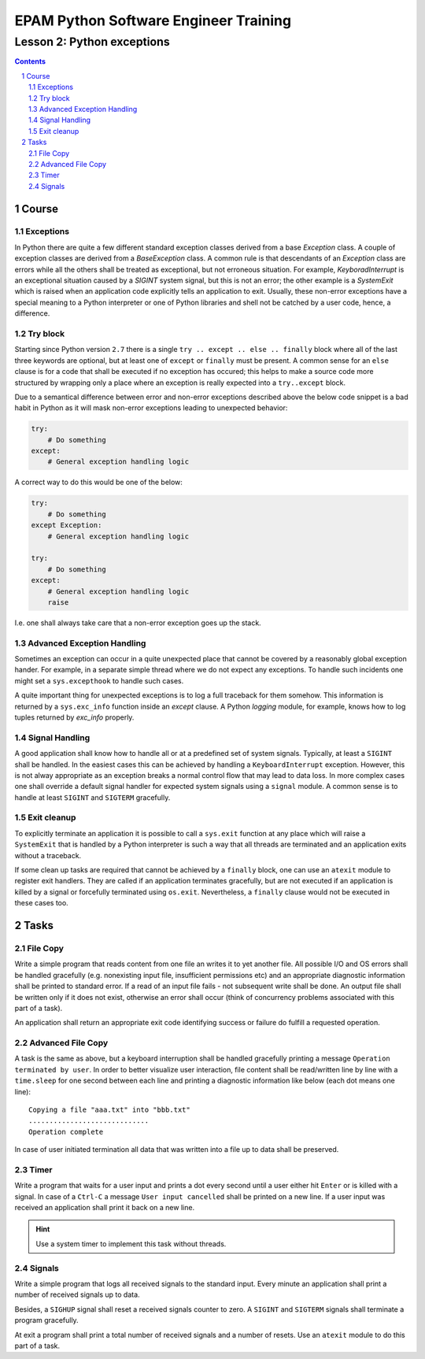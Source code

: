 ======================================
EPAM Python Software Engineer Training
======================================

***************************
Lesson 2: Python exceptions
***************************

.. meta::
    :keywords: try, except, finally, exception, signal, exit, atexit
    :description: Learn Python exceptions, signal handling, exit codes

.. contents::

.. sectnum::

Course
======

Exceptions
----------
In Python there are quite a few different standard exception classes derived
from a base `Exception` class.  A couple of exception classes are derived from
a `BaseException` class.  A common rule is that descendants of an `Exception`
class are errors while all the others shall be treated as exceptional, but not
erroneous situation.  For example, `KeyboradInterrupt` is an exceptional
situation caused by a `SIGINT` system signal, but this is not an error;  the
other example is a `SystemExit` which is raised when an application code
explicitly tells an application to exit.  Usually, these non-error exceptions
have a special meaning to a Python interpreter or one of Python libraries and
shell not be catched by a user code, hence, a difference.

Try block
---------
Starting since Python version ``2.7`` there is a single ``try .. except .. else
.. finally`` block where all of the last three keywords are optional, but at
least one of ``except`` or ``finally`` must be present.  A common sense for an
``else`` clause is for a code that shall be executed if no exception has
occured;  this helps to make a source code more structured by wrapping only a
place where an exception is really expected into a ``try..except`` block.

Due to a semantical difference between error and non-error exceptions described
above the below code snippet is a bad habit in Python as it will mask non-error
exceptions leading to unexpected behavior:

.. code-block:: Python

    try:
        # Do something
    except:
        # General exception handling logic

A correct way to do this would be one of the below:

.. code-block:: Python

    try:
        # Do something
    except Exception:
        # General exception handling logic

    try:
        # Do something
    except:
        # General exception handling logic
        raise

I.e. one shall always take care that a non-error exception goes up the stack.

Advanced Exception Handling
---------------------------
Sometimes an exception can occur in a quite unexpected place that cannot be
covered by a reasonably global exception hander.  For example, in a separate
simple thread where we do not expect any exceptions.  To handle such incidents
one might set a ``sys.excepthook`` to handle such cases.

A quite important thing for unexpected exceptions is to log a full traceback for
them somehow.  This information is returned by a ``sys.exc_info`` function
inside an `except` clause.  A Python `logging` module, for example, knows how to
log tuples returned by `exc_info` properly.

Signal Handling
---------------
A good application shall know how to handle all or at a predefined set of system
signals.  Typically, at least a ``SIGINT`` shall be handled.  In the easiest
cases this can be achieved by handling a ``KeyboardInterrupt`` exception.
However, this is not alway appropriate as an exception breaks a normal control
flow that may lead to data loss.  In more complex cases one shall override a
default signal handler for expected system signals using a ``signal`` module.  A
common sense is to handle at least ``SIGINT`` and ``SIGTERM`` gracefully.

Exit cleanup
------------
To explicitly terminate an application it is possible to call a ``sys.exit``
function at any place which will raise a ``SystemExit`` that is handled by a
Python interpreter is such a way that all threads are terminated and an
application exits without a traceback.

If some clean up tasks are required that cannot be achieved by a ``finally``
block, one can use an ``atexit`` module to register exit handlers.  They are
called if an application terminates gracefully, but are not executed if an
application is killed by a signal or forcefully terminated using ``os.exit``.
Nevertheless, a ``finally`` clause would not be executed in these cases too.

Tasks
=====

File Copy
---------
Write a simple program that reads content from one file an writes it to yet
another file.  All possible I/O and OS errors shall be handled gracefully (e.g.
nonexisting input file, insufficient permissions etc) and an appropriate
diagnostic information shall be printed to standard error.  If a read of an
input file fails - not subsequent write shall be done.  An output file shall be
written only if it does not exist, otherwise an error shall occur (think of
concurrency problems associated with this part of a task).

An application shall return an appropriate exit code identifying success or
failure do fulfill a requested operation.

Advanced File Copy
------------------
A task is the same as above, but a keyboard interruption shall be handled
gracefully printing a message ``Operation terminated by user``.  In order to
better visualize user interaction, file content shall be read/written line by
line with a ``time.sleep`` for one second between each line and printing a
diagnostic information like below (each dot means one line)::

    Copying a file "aaa.txt" into "bbb.txt"
    .............................
    Operation complete

In case of user initiated termination all data that was written into a file up
to data shall be preserved.

Timer
-----
Write a program that waits for a user input and prints a dot every second until
a user either hit ``Enter`` or is killed with a signal.  In case of a ``Ctrl-C``
a message ``User input cancelled`` shall be printed on a new line.  If a user
input was received an application shall print it back on a new line.

.. hint::

    Use a system timer to implement this task without threads.

Signals
-------
Write a simple program that logs all received signals to the standard input.
Every minute an application shall print a number of received signals up to data.

Besides, a ``SIGHUP`` signal shall reset a received signals counter to zero.
A ``SIGINT`` and ``SIGTERM`` signals shall terminate a program gracefully.

At exit a program shall print a total number of received signals and a number of
resets.  Use an ``atexit`` module to do this part of a task.

